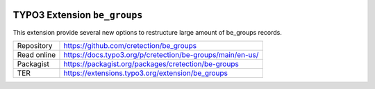 .. image:: https://poser.pugx.org/cretection/be-groups/v/stable.svg?style=for-the-badge
   :alt: Latest Stable Version
   :target: https://extensions.typo3.org/extension/be_groups/

.. image:: https://poser.pugx.org/cretection/be-groups/downloads?style=for-the-badge
   :alt: Total Downloads
   :target: https://packagist.org/packages/cretection/be-groups
   
.. image:: http://poser.pugx.org/cretection/be-groups/d/monthly?style=for-the-badge
   :alt: Monthly Downloads
   :target: https://packagist.org/packages/cretection/be-groups

.. image:: https://img.shields.io/badge/dynamic/json?color=red&label=Translation&style=for-the-badge&query=%24.progress.0.data.translationProgress&url=https%3A%2F%2Fbadges.awesome-crowdin.com%2Fstats-15268188-515442.json&logo=crowdin
   :alt: Crowdin Translation
   :target: https://crowdin.com/project/typo3-extension-begroups

.. image:: https://img.shields.io/badge/TYPO3-11-orange.svg?style=for-the-badge&logo=typo3
   :alt: TYPO3 11
   :target: https://get.typo3.org/version/11

============================
TYPO3 Extension ``be_groups``
============================

This extension provide several new options to restructure large amount of be_groups records.

.. table:: Reference sources
   :align: left
+-------------+------------------------------------------------------------+
| Repository  | https://github.com/cretection/be_groups                    |
+-------------+------------------------------------------------------------+
| Read online | https://docs.typo3.org/p/cretection/be-groups/main/en-us/  |
+-------------+------------------------------------------------------------+
| Packagist   | https://packagist.org/packages/cretection/be-groups        |
+-------------+------------------------------------------------------------+
| TER         | https://extensions.typo3.org/extension/be_groups           |
+-------------+------------------------------------------------------------+
